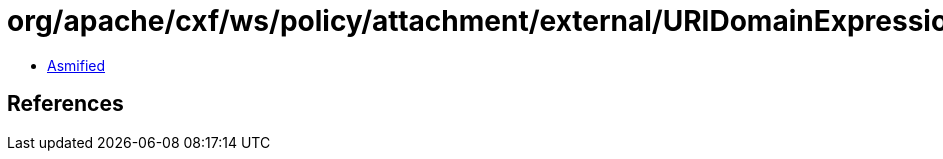 = org/apache/cxf/ws/policy/attachment/external/URIDomainExpression$Wsdl11XPointer.class

 - link:URIDomainExpression$Wsdl11XPointer-asmified.java[Asmified]

== References

